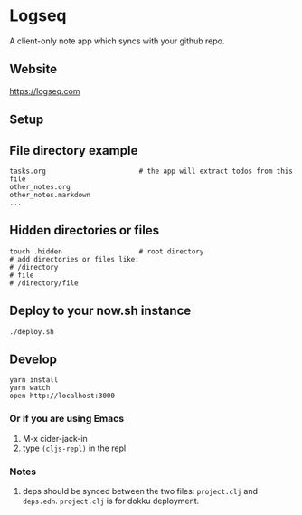 * Logseq
  A client-only note app which syncs with your github repo.

** Website
   https://logseq.com

** Setup


** File directory example
   #+BEGIN_SRC shell
     tasks.org                       # the app will extract todos from this file
     other_notes.org
     other_notes.markdown
     ...
   #+END_SRC

** Hidden directories or files
   #+BEGIN_SRC shell
     touch .hidden                   # root directory
     # add directories or files like:
     # /directory
     # file
     # /directory/file
   #+END_SRC

** Deploy to your now.sh instance
   #+BEGIN_SRC shell
     ./deploy.sh
   #+END_SRC

** Develop
   #+BEGIN_SRC shell
     yarn install
     yarn watch
     open http://localhost:3000
   #+END_SRC

*** Or if you are using Emacs
    1. M-x cider-jack-in
    2. type ~(cljs-repl)~ in the repl
*** Notes
    1. deps should be synced between the two files: ~project.clj~ and ~deps.edn~.
       ~project.clj~ is for dokku deployment.
